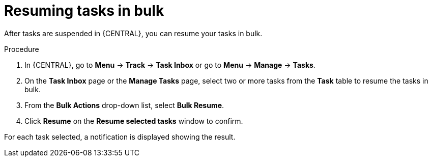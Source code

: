 [id='interacting-with-processes-resuming-tasks-in-bulk-proc']
= Resuming tasks in bulk

After tasks are suspended in {CENTRAL}, you can resume your tasks in bulk.

.Procedure
. In {CENTRAL}, go to *Menu* -> *Track* -> *Task Inbox* or go to *Menu* -> *Manage* -> *Tasks*.
. On the *Task Inbox* page or the *Manage Tasks* page, select two or more tasks from the *Task* table to resume the tasks in bulk.
. From the *Bulk Actions* drop-down list, select *Bulk Resume*.
. Click *Resume* on the *Resume selected tasks* window to confirm.

For each task selected, a notification is displayed showing the result.
